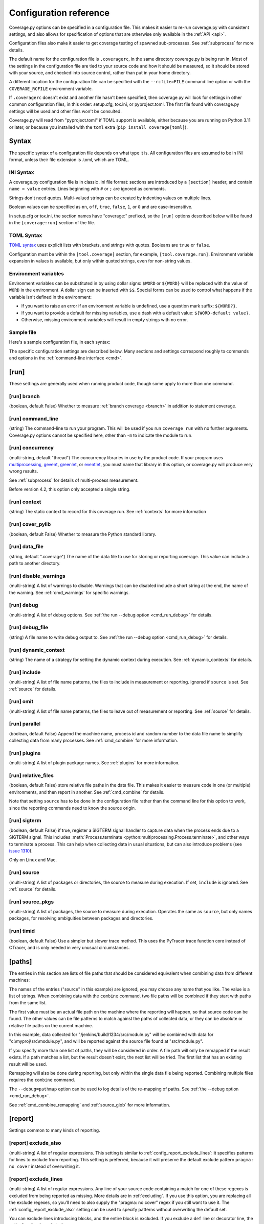 .. Licensed under the Apache License: http://www.apache.org/licenses/LICENSE-2.0
.. For details: https://github.com/nedbat/coveragepy/blob/master/NOTICE.txt

.. This file is processed with cog to create the tabbed multi-syntax
   configuration examples.  If those are wrong, the quality checks will fail.
   Running "make prebuild" checks them and produces the output.

.. [[[cog
    from cog_helpers import show_configs
.. ]]]
.. [[[end]]] (checksum: d41d8cd98f00b204e9800998ecf8427e)


.. _config:

=======================
Configuration reference
=======================

.. highlight:: ini

Coverage.py options can be specified in a configuration file.  This makes it
easier to re-run coverage.py with consistent settings, and also allows for
specification of options that are otherwise only available in the
:ref:`API <api>`.

Configuration files also make it easier to get coverage testing of spawned
sub-processes.  See :ref:`subprocess` for more details.

The default name for the configuration file is ``.coveragerc``, in the same
directory coverage.py is being run in.  Most of the settings in the
configuration file are tied to your source code and how it should be measured,
so it should be stored with your source, and checked into source control,
rather than put in your home directory.

A different location for the configuration file can be specified with the
``--rcfile=FILE`` command line option or with the ``COVERAGE_RCFILE``
environment variable.

If ``.coveragerc`` doesn't exist and another file hasn't been specified, then
coverage.py will look for settings in other common configuration files, in this
order: setup.cfg, tox.ini, or pyproject.toml.  The first file found with
coverage.py settings will be used and other files won't be consulted.

Coverage.py will read from "pyproject.toml" if TOML support is available,
either because you are running on Python 3.11 or later, or because you
installed with the ``toml`` extra (``pip install coverage[toml]``).


Syntax
------

The specific syntax of a configuration file depends on what type it is.
All configuration files are assumed to be in INI format, unless their file
extension is .toml, which are TOML.

INI Syntax
..........

A coverage.py configuration file is in classic .ini file format: sections are
introduced by a ``[section]`` header, and contain ``name = value`` entries.
Lines beginning with ``#`` or ``;`` are ignored as comments.

Strings don't need quotes. Multi-valued strings can be created by indenting
values on multiple lines.

Boolean values can be specified as ``on``, ``off``, ``true``, ``false``, ``1``,
or ``0`` and are case-insensitive.

In setup.cfg or tox.ini, the section names have "coverage:" prefixed, so the
``[run]`` options described below will be found in the ``[coverage:run]``
section of the file.

TOML Syntax
...........

`TOML syntax`_ uses explicit lists with brackets, and strings with quotes.
Booleans are ``true`` or ``false``.

Configuration must be within the ``[tool.coverage]`` section, for example,
``[tool.coverage.run]``.  Environment variable expansion in values is
available, but only within quoted strings, even for non-string values.

.. _TOML syntax: https://toml.io


Environment variables
.....................

Environment variables can be substituted in by using dollar signs: ``$WORD``
or ``${WORD}`` will be replaced with the value of ``WORD`` in the environment.
A dollar sign can be inserted with ``$$``.  Special forms can be used to
control what happens if the variable isn't defined in the environment:

- If you want to raise an error if an environment variable is undefined, use a
  question mark suffix: ``${WORD?}``.

- If you want to provide a default for missing variables, use a dash with a
  default value: ``${WORD-default value}``.

- Otherwise, missing environment variables will result in empty strings with no
  error.


Sample file
...........

Here's a sample configuration file, in each syntax:

.. [[[cog
    show_configs(
        ini=r"""
            [run]
            branch = True

            [report]
            ; Regexes for lines to exclude from consideration
            exclude_also =
                ; Don't complain about missing debug-only code:
                def __repr__
                if self\.debug

                ; Don't complain if tests don't hit defensive assertion code:
                raise AssertionError
                raise NotImplementedError

                ; Don't complain if non-runnable code isn't run:
                if 0:
                if __name__ == .__main__.:

                ; Don't complain about abstract methods, they aren't run:
                @(abc\.)?abstractmethod

            ignore_errors = True

            [html]
            directory = coverage_html_report
            """,
        toml=r"""
            [tool.coverage.run]
            branch = true

            [tool.coverage.report]
            # Regexes for lines to exclude from consideration
            exclude_also = [
                # Don't complain about missing debug-only code:
                "def __repr__",
                "if self\\.debug",

                # Don't complain if tests don't hit defensive assertion code:
                "raise AssertionError",
                "raise NotImplementedError",

                # Don't complain if non-runnable code isn't run:
                "if 0:",
                "if __name__ == .__main__.:",

                # Don't complain about abstract methods, they aren't run:
                "@(abc\\.)?abstractmethod",
                ]

            ignore_errors = true

            [tool.coverage.html]
            directory = "coverage_html_report"
            """,
        )
.. ]]]

.. tabs::

    .. code-tab:: ini
        :caption: .coveragerc

        [run]
        branch = True

        [report]
        ; Regexes for lines to exclude from consideration
        exclude_also =
            ; Don't complain about missing debug-only code:
            def __repr__
            if self\.debug

            ; Don't complain if tests don't hit defensive assertion code:
            raise AssertionError
            raise NotImplementedError

            ; Don't complain if non-runnable code isn't run:
            if 0:
            if __name__ == .__main__.:

            ; Don't complain about abstract methods, they aren't run:
            @(abc\.)?abstractmethod

        ignore_errors = True

        [html]
        directory = coverage_html_report

    .. code-tab:: toml
        :caption: pyproject.toml

        [tool.coverage.run]
        branch = true

        [tool.coverage.report]
        # Regexes for lines to exclude from consideration
        exclude_also = [
            # Don't complain about missing debug-only code:
            "def __repr__",
            "if self\\.debug",

            # Don't complain if tests don't hit defensive assertion code:
            "raise AssertionError",
            "raise NotImplementedError",

            # Don't complain if non-runnable code isn't run:
            "if 0:",
            "if __name__ == .__main__.:",

            # Don't complain about abstract methods, they aren't run:
            "@(abc\\.)?abstractmethod",
            ]

        ignore_errors = true

        [tool.coverage.html]
        directory = "coverage_html_report"

    .. code-tab:: ini
        :caption: setup.cfg or tox.ini

        [coverage:run]
        branch = True

        [coverage:report]
        ; Regexes for lines to exclude from consideration
        exclude_also =
            ; Don't complain about missing debug-only code:
            def __repr__
            if self\.debug

            ; Don't complain if tests don't hit defensive assertion code:
            raise AssertionError
            raise NotImplementedError

            ; Don't complain if non-runnable code isn't run:
            if 0:
            if __name__ == .__main__.:

            ; Don't complain about abstract methods, they aren't run:
            @(abc\.)?abstractmethod

        ignore_errors = True

        [coverage:html]
        directory = coverage_html_report

.. [[[end]]] (checksum: 1d4d59eb69af44aacb77c9ebad869b65)


The specific configuration settings are described below.  Many sections and
settings correspond roughly to commands and options in the :ref:`command-line
interface <cmd>`.


.. _config_run:

[run]
-----

These settings are generally used when running product code, though some apply
to more than one command.


.. _config_run_branch:

[run] branch
............

(boolean, default False) Whether to measure :ref:`branch coverage <branch>` in
addition to statement coverage.


.. _config_run_command_line:

[run] command_line
..................

(string) The command-line to run your program.  This will be used if you run
``coverage run`` with no further arguments.  Coverage.py options cannot be
specified here, other than ``-m`` to indicate the module to run.

.. versionadded:: 5.0


.. _config_run_concurrency:

[run] concurrency
.................

(multi-string, default "thread") The concurrency libraries in use by the
product code.  If your program uses `multiprocessing`_, `gevent`_, `greenlet`_,
or `eventlet`_, you must name that library in this option, or coverage.py will
produce very wrong results.

.. _multiprocessing: https://docs.python.org/3/library/multiprocessing.html
.. _greenlet: https://greenlet.readthedocs.io/
.. _gevent: https://www.gevent.org/
.. _eventlet: https://eventlet.readthedocs.io/

See :ref:`subprocess` for details of multi-process measurement.

Before version 4.2, this option only accepted a single string.

.. versionadded:: 4.0


.. _config_run_context:

[run] context
.............

(string) The static context to record for this coverage run. See
:ref:`contexts` for more information

.. versionadded:: 5.0


.. _config_run_cover_pylib:

[run] cover_pylib
.................

(boolean, default False) Whether to measure the Python standard library.


.. _config_run_data_file:

[run] data_file
...............

(string, default ".coverage") The name of the data file to use for storing or
reporting coverage. This value can include a path to another directory.


.. _config_run_disable_warnings:

[run] disable_warnings
......................

(multi-string) A list of warnings to disable.  Warnings that can be disabled
include a short string at the end, the name of the warning. See
:ref:`cmd_warnings` for specific warnings.


.. _config_run_debug:

[run] debug
...........

(multi-string) A list of debug options.  See :ref:`the run --debug option
<cmd_run_debug>` for details.


.. _config_run_debug_file:

[run] debug_file
................

(string) A file name to write debug output to.  See :ref:`the run --debug
option <cmd_run_debug>` for details.


.. _config_run_dynamic_context:

[run] dynamic_context
.....................

(string) The name of a strategy for setting the dynamic context during
execution.  See :ref:`dynamic_contexts` for details.


.. _config_run_include:

[run] include
.............

(multi-string) A list of file name patterns, the files to include in
measurement or reporting.  Ignored if ``source`` is set.  See :ref:`source` for
details.


.. _config_run_omit:

[run] omit
..........

(multi-string) A list of file name patterns, the files to leave out of
measurement or reporting.  See :ref:`source` for details.


.. _config_run_parallel:

[run] parallel
..............

(boolean, default False) Append the machine name, process id and random number
to the data file name to simplify collecting data from many processes.  See
:ref:`cmd_combine` for more information.


.. _config_run_plugins:

[run] plugins
.............

(multi-string) A list of plugin package names. See :ref:`plugins` for more
information.


.. _config_run_relative_files:

[run] relative_files
....................

(boolean, default False) store relative file paths in the data file.  This
makes it easier to measure code in one (or multiple) environments, and then
report in another. See :ref:`cmd_combine` for details.

Note that setting ``source`` has to be done in the configuration file rather
than the command line for this option to work, since the reporting commands
need to know the source origin.

.. versionadded:: 5.0


.. _config_run_sigterm:

[run] sigterm
.............

(boolean, default False) if true, register a SIGTERM signal handler to capture
data when the process ends due to a SIGTERM signal.  This includes
:meth:`Process.terminate <python:multiprocessing.Process.terminate>`, and other
ways to terminate a process.  This can help when collecting data in usual
situations, but can also introduce problems (see `issue 1310`_).

Only on Linux and Mac.

.. _issue 1310: https://github.com/nedbat/coveragepy/issues/1310

.. versionadded:: 6.4 (in 6.3 this was always enabled)


.. _config_run_source:

[run] source
............

(multi-string) A list of packages or directories, the source to measure during
execution.  If set, ``include`` is ignored. See :ref:`source` for details.


.. _config_run_source_pkgs:

[run] source_pkgs
.................

(multi-string) A list of packages, the source to measure during execution.
Operates the same as ``source``, but only names packages, for resolving
ambiguities between packages and directories.

.. versionadded:: 5.3


.. _config_run_timid:

[run] timid
...........

(boolean, default False) Use a simpler but slower trace method.  This uses the
PyTracer trace function core instead of CTracer, and is only needed in very
unusual circumstances.


.. _config_paths:

[paths]
-------

The entries in this section are lists of file paths that should be considered
equivalent when combining data from different machines:

.. [[[cog
    show_configs(
        ini=r"""
            [paths]
            source =
                src/
                /jenkins/build/*/src
                c:\myproj\src
            """,
        toml=r"""
            [tool.coverage.paths]
            source = [
                "src/",
                "/jenkins/build/*/src",
                "c:\\myproj\\src",
                ]
            """,
        )
.. ]]]

.. tabs::

    .. code-tab:: ini
        :caption: .coveragerc

        [paths]
        source =
            src/
            /jenkins/build/*/src
            c:\myproj\src

    .. code-tab:: toml
        :caption: pyproject.toml

        [tool.coverage.paths]
        source = [
            "src/",
            "/jenkins/build/*/src",
            "c:\\myproj\\src",
            ]

    .. code-tab:: ini
        :caption: setup.cfg or tox.ini

        [coverage:paths]
        source =
            src/
            /jenkins/build/*/src
            c:\myproj\src

.. [[[end]]] (checksum: a074a5f121a23135dcb6733bca3e20bd)


The names of the entries ("source" in this example) are ignored, you may choose
any name that you like.  The value is a list of strings.  When combining data
with the ``combine`` command, two file paths will be combined if they start
with paths from the same list.

The first value must be an actual file path on the machine where the reporting
will happen, so that source code can be found.  The other values can be file
patterns to match against the paths of collected data, or they can be absolute
or relative file paths on the current machine.

In this example, data collected for "/jenkins/build/1234/src/module.py" will be
combined with data for "c:\\myproj\\src\\module.py", and will be reported
against the source file found at "src/module.py".

If you specify more than one list of paths, they will be considered in order.
A file path will only be remapped if the result exists.  If a path matches a
list, but the result doesn't exist, the next list will be tried.  The first
list that has an existing result will be used.

Remapping will also be done during reporting, but only within the single data
file being reported.  Combining multiple files requires the ``combine``
command.

The ``--debug=pathmap`` option can be used to log details of the re-mapping of
paths.  See :ref:`the --debug option <cmd_run_debug>`.

See :ref:`cmd_combine_remapping` and :ref:`source_glob` for more information.


.. _config_report:

[report]
--------

Settings common to many kinds of reporting.


.. _config_report_exclude_also:

[report] exclude_also
.....................

(multi-string) A list of regular expressions.  This setting is similar to
:ref:`config_report_exclude_lines`: it specifies patterns for lines to exclude
from reporting.  This setting is preferred, because it will preserve the
default exclude pattern ``pragma: no cover`` instead of overwriting it.

.. versionadded:: 7.2.0


.. _config_report_exclude_lines:

[report] exclude_lines
......................

(multi-string) A list of regular expressions.  Any line of your source code
containing a match for one of these regexes is excluded from being reported as
missing.  More details are in :ref:`excluding`.  If you use this option, you
are replacing all the exclude regexes, so you'll need to also supply the
"pragma: no cover" regex if you still want to use it.  The
:ref:`config_report_exclude_also` setting can be used to specify patterns
without overwriting the default set.

You can exclude lines introducing blocks, and the entire block is excluded. If
you exclude a ``def`` line or decorator line, the entire function is excluded.

Be careful when writing this setting: the values are regular expressions that
only have to match a portion of the line. For example, if you write ``...``,
you'll exclude any line with three or more of any character. If you write
``pass``, you'll also exclude the line ``my_pass="foo"``, and so on.


.. _config_report_fail_under:

[report] fail_under
...................

(float) A target coverage percentage.  If the total coverage measurement is
under this value, then exit with a status code of 2.  If you specify a
non-integral value, you must also set ``[report] precision`` properly to make
use of the decimal places.  A setting of 100 will fail any value under 100,
regardless of the number of decimal places of precision.


.. _config_report_format:

[report] format
...............

(string, default "text") The format to use for the textual report.  The default
is "text" which produces a simple textual table. You can use "markdown" to
produce a Markdown table, or "total" to output only the total coverage
percentage.

.. versionadded:: 7.0


.. _config_report_ignore_errors:

[report] ignore_errors
......................

(boolean, default False) Ignore source code that can't be found, emitting a
warning instead of an exception.


.. _config_report_include:

[report] include
................

(multi-string) A list of file name patterns, the files to include in reporting.
See :ref:`source` for details.


.. _config_include_namespace_packages:

[report] include_namespace_packages
...................................

(boolean, default False) When searching for completely un-executed files,
include directories without ``__init__.py`` files.  These are `implicit
namespace packages`_, and are usually skipped.

.. _implicit namespace packages: https://peps.python.org/pep-0420/

.. versionadded:: 7.0


.. _config_report_omit:

[report] omit
.............

(multi-string) A list of file name patterns, the files to leave out of
reporting.  See :ref:`source` for details.


.. _config_report_partial_branches:

[report] partial_branches
.........................

(multi-string) A list of regular expressions.  Any line of code that matches
one of these regexes is excused from being reported as a partial branch.  More
details are in :ref:`branch`.  If you use this option, you are replacing all
the partial branch regexes so you'll need to also supply the "pragma: no
branch" regex if you still want to use it.


.. _config_report_precision:

[report] precision
..................

(integer) The number of digits after the decimal point to display for reported
coverage percentages.  The default is 0, displaying for example "87%".  A value
of 2 will display percentages like "87.32%".  This setting also affects the
interpretation of the ``fail_under`` setting.


.. _config_report_show_missing:

[report] show_missing
.....................

(boolean, default False) When running a summary report, show missing lines.
See :ref:`cmd_report` for more information.


.. _config_report_skip_covered:

[report] skip_covered
.....................

(boolean, default False) Don't report files that are 100% covered.  This helps
you focus on files that need attention.


.. _config_report_skip_empty:

[report] skip_empty
...................

(boolean, default False) Don't report files that have no executable code (such
as ``__init__.py`` files).


.. _config_report_sort:

[report] sort
.............

(string, default "Name") Sort the text report by the named column.  Allowed
values are "Name", "Stmts", "Miss", "Branch", "BrPart", or "Cover".  Prefix
with ``-`` for descending sort (for example, "-cover").


.. _config_html:

[html]
------

Settings particular to HTML reporting.  The settings in the ``[report]``
section also apply to HTML output, where appropriate.


.. _config_html_directory:

[html] directory
................

(string, default "htmlcov") Where to write the HTML report files.


.. _config_html_extra_css:

[html] extra_css
................

(string) The path to a file of CSS to apply to the HTML report.  The file will
be copied into the HTML output directory.  Don't name it "style.css".  This CSS
is in addition to the CSS normally used, though you can overwrite as many of
the rules as you like.


.. _config_html_show_context:

[html] show_contexts
....................

(boolean) Should the HTML report include an indication on each line of which
contexts executed the line.  See :ref:`dynamic_contexts` for details.


.. _config_html_skip_covered:

[html] skip_covered
...................

(boolean, defaulted from ``[report] skip_covered``) Don't include files in the
report that are 100% covered files. See :ref:`cmd_report` for more information.

.. versionadded:: 5.4


.. _config_html_skip_empty:

[html] skip_empty
.................

(boolean, defaulted from ``[report] skip_empty``) Don't include empty files
(those that have 0 statements) in the report. See :ref:`cmd_report` for more
information.

.. versionadded:: 5.4


.. _config_html_title:

[html] title
............

(string, default "Coverage report") The title to use for the report.
Note this is text, not HTML.


.. _config_xml:

[xml]
-----

Settings particular to XML reporting.  The settings in the ``[report]`` section
also apply to XML output, where appropriate.


.. _config_xml_output:

[xml] output
............

(string, default "coverage.xml") Where to write the XML report.


.. _config_xml_package_depth:

[xml] package_depth
...................

(integer, default 99) Controls which directories are identified as packages in
the report.  Directories deeper than this depth are not reported as packages.
The default is that all directories are reported as packages.


.. _config_json:

[json]
------

Settings particular to JSON reporting.  The settings in the ``[report]``
section also apply to JSON output, where appropriate.

.. versionadded:: 5.0


.. _config_json_output:

[json] output
.............

(string, default "coverage.json") Where to write the JSON file.


.. _config_json_pretty_print:

[json] pretty_print
...................

(boolean, default false) Controls if the JSON is outputted with white space
formatted for human consumption (True) or for minimum file size (False).


.. _config_json_show_contexts:

[json] show_contexts
....................

(boolean, default false) Should the JSON report include an indication of which
contexts executed each line.  See :ref:`dynamic_contexts` for details.


.. _config_lcov:

[lcov]
------

Settings particular to LCOV reporting (see :ref:`cmd_lcov`).

.. versionadded:: 6.3

[lcov] output
.............

(string, default "coverage.lcov") Where to write the LCOV file.

[lcov] line_checksums
.....................

(boolean, default false) Whether to write per-line checksums as part of the
lcov file.  Because these checksums cover only lines with actual code on
them, and do not verify the ordering of lines, they provide only a weak
assurance that the source code available to analysis tools (e.g. ``genhtml``)
matches the code that was used to generate the coverage data.

.. versionadded:: 7.6.2
